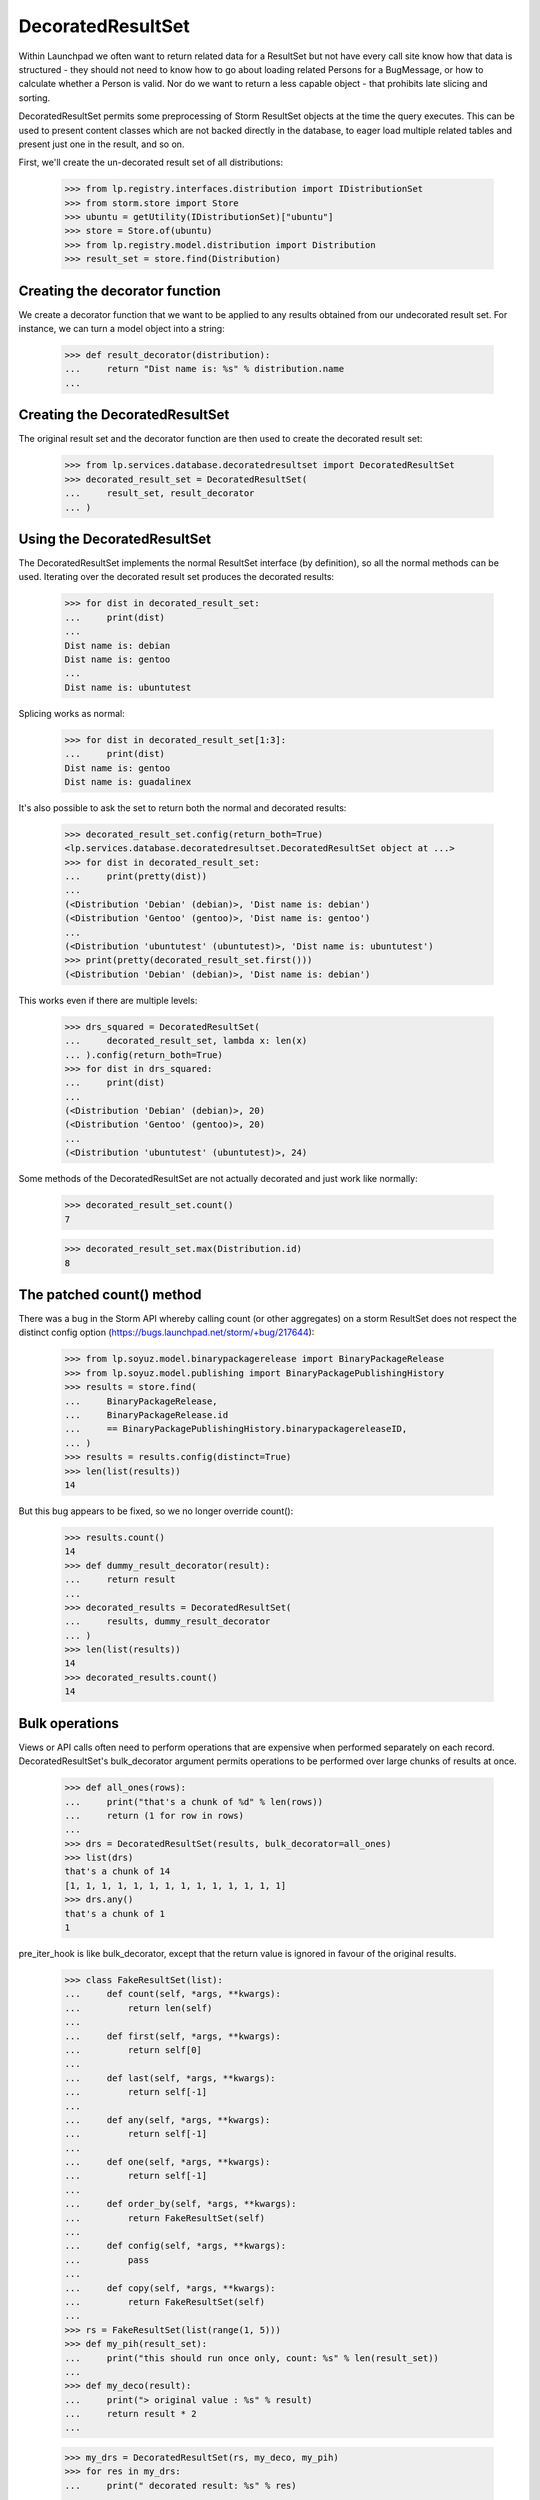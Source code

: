 DecoratedResultSet
==================

Within Launchpad we often want to return related data for a ResultSet
but not have every call site know how that data is structured - they
should not need to know how to go about loading related Persons for
a BugMessage, or how to calculate whether a Person is valid. Nor do
we want to return a less capable object - that prohibits late slicing
and sorting.

DecoratedResultSet permits some preprocessing of Storm ResultSet
objects at the time the query executes. This can be used to present
content classes which are not backed directly in the database, to
eager load multiple related tables and present just one in the result,
and so on.

First, we'll create the un-decorated result set of all distributions:

    >>> from lp.registry.interfaces.distribution import IDistributionSet
    >>> from storm.store import Store
    >>> ubuntu = getUtility(IDistributionSet)["ubuntu"]
    >>> store = Store.of(ubuntu)
    >>> from lp.registry.model.distribution import Distribution
    >>> result_set = store.find(Distribution)

Creating the decorator function
-------------------------------

We create a decorator function that we want to be applied to any
results obtained from our undecorated result set. For instance,
we can turn a model object into a string:

    >>> def result_decorator(distribution):
    ...     return "Dist name is: %s" % distribution.name
    ...

Creating the DecoratedResultSet
-------------------------------

The original result set and the decorator function are then used to
create the decorated result set:

    >>> from lp.services.database.decoratedresultset import DecoratedResultSet
    >>> decorated_result_set = DecoratedResultSet(
    ...     result_set, result_decorator
    ... )


Using the DecoratedResultSet
----------------------------

The DecoratedResultSet implements the normal ResultSet interface (by
definition), so all the normal methods can be used. Iterating over the
decorated result set produces the decorated results:

    >>> for dist in decorated_result_set:
    ...     print(dist)
    ...
    Dist name is: debian
    Dist name is: gentoo
    ...
    Dist name is: ubuntutest

Splicing works as normal:

    >>> for dist in decorated_result_set[1:3]:
    ...     print(dist)
    Dist name is: gentoo
    Dist name is: guadalinex

It's also possible to ask the set to return both the normal and
decorated results:

    >>> decorated_result_set.config(return_both=True)
    <lp.services.database.decoratedresultset.DecoratedResultSet object at ...>
    >>> for dist in decorated_result_set:
    ...     print(pretty(dist))
    ...
    (<Distribution 'Debian' (debian)>, 'Dist name is: debian')
    (<Distribution 'Gentoo' (gentoo)>, 'Dist name is: gentoo')
    ...
    (<Distribution 'ubuntutest' (ubuntutest)>, 'Dist name is: ubuntutest')
    >>> print(pretty(decorated_result_set.first()))
    (<Distribution 'Debian' (debian)>, 'Dist name is: debian')

This works even if there are multiple levels:

    >>> drs_squared = DecoratedResultSet(
    ...     decorated_result_set, lambda x: len(x)
    ... ).config(return_both=True)
    >>> for dist in drs_squared:
    ...     print(dist)
    ...
    (<Distribution 'Debian' (debian)>, 20)
    (<Distribution 'Gentoo' (gentoo)>, 20)
    ...
    (<Distribution 'ubuntutest' (ubuntutest)>, 24)

Some methods of the DecoratedResultSet are not actually decorated and
just work like normally:

    >>> decorated_result_set.count()
    7

    >>> decorated_result_set.max(Distribution.id)
    8

The patched count() method
--------------------------

There was a bug in the Storm API whereby calling count (or other aggregates)
on a storm ResultSet does not respect the distinct
config option (https://bugs.launchpad.net/storm/+bug/217644):

    >>> from lp.soyuz.model.binarypackagerelease import BinaryPackageRelease
    >>> from lp.soyuz.model.publishing import BinaryPackagePublishingHistory
    >>> results = store.find(
    ...     BinaryPackageRelease,
    ...     BinaryPackageRelease.id
    ...     == BinaryPackagePublishingHistory.binarypackagereleaseID,
    ... )
    >>> results = results.config(distinct=True)
    >>> len(list(results))
    14

But this bug appears to be fixed, so we no longer override count():

    >>> results.count()
    14
    >>> def dummy_result_decorator(result):
    ...     return result
    ...
    >>> decorated_results = DecoratedResultSet(
    ...     results, dummy_result_decorator
    ... )
    >>> len(list(results))
    14
    >>> decorated_results.count()
    14


Bulk operations
---------------

Views or API calls often need to perform operations that are expensive
when performed separately on each record. DecoratedResultSet's
bulk_decorator argument permits operations to be performed over large
chunks of results at once.

    >>> def all_ones(rows):
    ...     print("that's a chunk of %d" % len(rows))
    ...     return (1 for row in rows)
    ...
    >>> drs = DecoratedResultSet(results, bulk_decorator=all_ones)
    >>> list(drs)
    that's a chunk of 14
    [1, 1, 1, 1, 1, 1, 1, 1, 1, 1, 1, 1, 1, 1]
    >>> drs.any()
    that's a chunk of 1
    1

pre_iter_hook is like bulk_decorator, except that the return value is
ignored in favour of the original results.

    >>> class FakeResultSet(list):
    ...     def count(self, *args, **kwargs):
    ...         return len(self)
    ...
    ...     def first(self, *args, **kwargs):
    ...         return self[0]
    ...
    ...     def last(self, *args, **kwargs):
    ...         return self[-1]
    ...
    ...     def any(self, *args, **kwargs):
    ...         return self[-1]
    ...
    ...     def one(self, *args, **kwargs):
    ...         return self[-1]
    ...
    ...     def order_by(self, *args, **kwargs):
    ...         return FakeResultSet(self)
    ...
    ...     def config(self, *args, **kwargs):
    ...         pass
    ...
    ...     def copy(self, *args, **kwargs):
    ...         return FakeResultSet(self)
    ...
    >>> rs = FakeResultSet(list(range(1, 5)))
    >>> def my_pih(result_set):
    ...     print("this should run once only, count: %s" % len(result_set))
    ...
    >>> def my_deco(result):
    ...     print("> original value : %s" % result)
    ...     return result * 2
    ...

    >>> my_drs = DecoratedResultSet(rs, my_deco, my_pih)
    >>> for res in my_drs:
    ...     print(" decorated result: %s" % res)
    ...
    this should run once only, count: 4
    > original value : 1
     decorated result: 2
    > original value : 2
     decorated result: 4
    > original value : 3
     decorated result: 6
    > original value : 4
     decorated result: 8


Calculating row numbers
-----------------------

DecoratedResultSet can inform its hooks about slice data if slice_info=True is
passed.

    >>> def pre_iter(rows, slice):
    ...     print("pre iter", len(rows), slice.start, slice.stop)
    ...
    >>> def decorate(row, row_index):
    ...     print("row", row.id, row_index)
    ...
    >>> _ = result_set.order_by(Distribution.id)
    >>> drs = DecoratedResultSet(
    ...     result_set, decorate, pre_iter, slice_info=True
    ... )

We need enough rows to play with:

    >>> drs.count()
    7

    >>> _ = list(drs[1:3])
    pre iter 2 1 3
    row 2 1
    row 3 2

Half open slicing is supported too:

    >>> _ = list(drs[:3])
    pre iter 3 0 3
    row 1 0
    row 2 1
    row 3 2

    >>> _ = list(drs[2:])
    pre iter 5 2 7
    row 3 2
    row 4 3
    row 5 4
    row 7 5
    row 8 6

And of course empty slices:

    >>> _ = list(drs[3:3])
    pre iter 0 3 3
